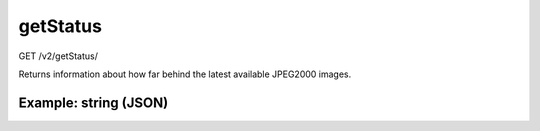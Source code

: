 getStatus
^^^^^^^^^
GET /v2/getStatus/

Returns information about how far behind the latest available JPEG2000 images.

Example: string (JSON)
~~~~~~~~~~~~~~~~~~~~~~

.. code-block::
    :caption: Example Request

    https://api.helioviewer.org/v2/getStatus/?

.. code-block::
    :caption: Example Response:

    {
      "AIA": {
        "time": "2021-12-08T10:01:57Z",
        "level": 5,
        "secondsBehind": 1745203,
        "measurement": "AIA 171"
      },
      "COSMO": {
        "time": "2021-12-18T21:59:56Z",
        "level": 5,
        "secondsBehind": 838124,
        "measurement": "COSMO KCor"
      },
      "HMI": {
        "time": "2021-12-08T10:01:53Z",
        "level": 5,
        "secondsBehind": 1745207,
        "measurement": "HMI Int"
      },
      "LASCO": {
        "time": "2021-12-10T15:36:08Z",
        "level": 5,
        "secondsBehind": 1552352,
        "measurement": "LASCO C2"
      },
      "SECCHI": {
        "time": "2021-12-07T23:59:15Z",
        "level": 5,
        "secondsBehind": 1781365,
        "measurement": "EUVI-A 171"
      }
    }
    
        .. table:: Response Description
    +-----------+----------+--------------+-------------------------------------------------------------------------------------------------+-----+
    | Parameter     | Required |     Type     |                                           Description                                           |     |
    +===========+==========+==============+=================================================================================================+=====+
    | time          | Required | datetime     | The timestamp of the last available measurement.                                                |     |
    +-----------+----------+--------------+-------------------------------------------------------------------------------------------------+-----+
    | level         | Required | Integer      | The status level of the image based on time since it was captured.                              |     |
    +-----------+----------+--------------+-------------------------------------------------------------------------------------------------+-----+
    | secondsBehind | Required | Integer      | Time since the image was captured in seconds.                                                   |     |
    +-----------+----------+--------------+-------------------------------------------------------------------------------------------------+-----+
    | measurement   | Required | String       | The Instrument used to capture the image.                                                       |     |
    +-----------+----------+--------------+-------------------------------------------------------------------------------------------------+-----+
